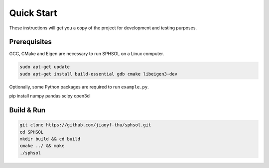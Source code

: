 Quick Start
===========

These instructions will get you a copy of the project for development and testing purposes.

Prerequisites
-------------

GCC, CMake and Eigen are necessary to run SPHSOL on a Linux computer.

.. code-block::

  sudo apt-get update
  sudo apt-get install build-essential gdb cmake libeigen3-dev

Optionally, some Python packages are required to run ``example.py``.

.. code-block::

pip install numpy pandas scipy open3d

Build & Run
-----------

.. code-block::

  git clone https://github.com/jiaoyf-thu/sphsol.git
  cd SPHSOL
  mkdir build && cd build
  cmake ../ && make
  ./sphsol
